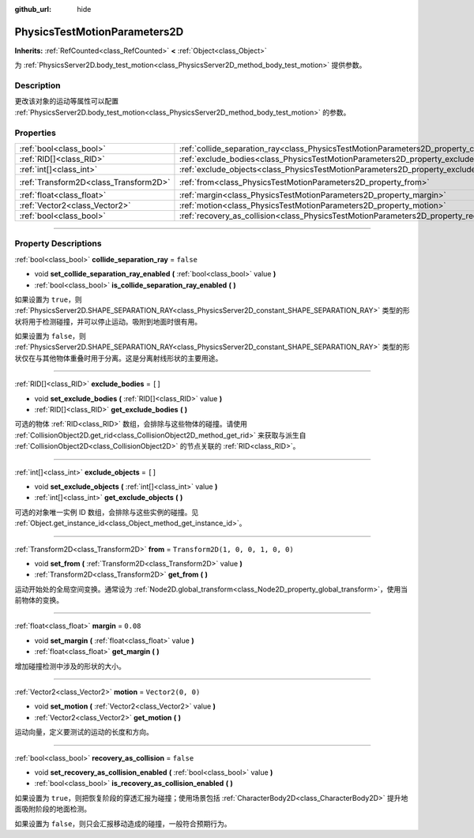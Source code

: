 :github_url: hide

.. DO NOT EDIT THIS FILE!!!
.. Generated automatically from Godot engine sources.
.. Generator: https://github.com/godotengine/godot/tree/master/doc/tools/make_rst.py.
.. XML source: https://github.com/godotengine/godot/tree/master/doc/classes/PhysicsTestMotionParameters2D.xml.

.. _class_PhysicsTestMotionParameters2D:

PhysicsTestMotionParameters2D
=============================

**Inherits:** :ref:`RefCounted<class_RefCounted>` **<** :ref:`Object<class_Object>`

为 :ref:`PhysicsServer2D.body_test_motion<class_PhysicsServer2D_method_body_test_motion>` 提供参数。

.. rst-class:: classref-introduction-group

Description
-----------

更改该对象的运动等属性可以配置 :ref:`PhysicsServer2D.body_test_motion<class_PhysicsServer2D_method_body_test_motion>` 的参数。

.. rst-class:: classref-reftable-group

Properties
----------

.. table::
   :widths: auto

   +---------------------------------------+----------------------------------------------------------------------------------------------------+-----------------------------------+
   | :ref:`bool<class_bool>`               | :ref:`collide_separation_ray<class_PhysicsTestMotionParameters2D_property_collide_separation_ray>` | ``false``                         |
   +---------------------------------------+----------------------------------------------------------------------------------------------------+-----------------------------------+
   | :ref:`RID[]<class_RID>`               | :ref:`exclude_bodies<class_PhysicsTestMotionParameters2D_property_exclude_bodies>`                 | ``[]``                            |
   +---------------------------------------+----------------------------------------------------------------------------------------------------+-----------------------------------+
   | :ref:`int[]<class_int>`               | :ref:`exclude_objects<class_PhysicsTestMotionParameters2D_property_exclude_objects>`               | ``[]``                            |
   +---------------------------------------+----------------------------------------------------------------------------------------------------+-----------------------------------+
   | :ref:`Transform2D<class_Transform2D>` | :ref:`from<class_PhysicsTestMotionParameters2D_property_from>`                                     | ``Transform2D(1, 0, 0, 1, 0, 0)`` |
   +---------------------------------------+----------------------------------------------------------------------------------------------------+-----------------------------------+
   | :ref:`float<class_float>`             | :ref:`margin<class_PhysicsTestMotionParameters2D_property_margin>`                                 | ``0.08``                          |
   +---------------------------------------+----------------------------------------------------------------------------------------------------+-----------------------------------+
   | :ref:`Vector2<class_Vector2>`         | :ref:`motion<class_PhysicsTestMotionParameters2D_property_motion>`                                 | ``Vector2(0, 0)``                 |
   +---------------------------------------+----------------------------------------------------------------------------------------------------+-----------------------------------+
   | :ref:`bool<class_bool>`               | :ref:`recovery_as_collision<class_PhysicsTestMotionParameters2D_property_recovery_as_collision>`   | ``false``                         |
   +---------------------------------------+----------------------------------------------------------------------------------------------------+-----------------------------------+

.. rst-class:: classref-section-separator

----

.. rst-class:: classref-descriptions-group

Property Descriptions
---------------------

.. _class_PhysicsTestMotionParameters2D_property_collide_separation_ray:

.. rst-class:: classref-property

:ref:`bool<class_bool>` **collide_separation_ray** = ``false``

.. rst-class:: classref-property-setget

- void **set_collide_separation_ray_enabled** **(** :ref:`bool<class_bool>` value **)**
- :ref:`bool<class_bool>` **is_collide_separation_ray_enabled** **(** **)**

如果设置为 ``true``\ ，则 :ref:`PhysicsServer2D.SHAPE_SEPARATION_RAY<class_PhysicsServer2D_constant_SHAPE_SEPARATION_RAY>` 类型的形状将用于检测碰撞，并可以停止运动。吸附到地面时很有用。

如果设置为 ``false``\ ，则 :ref:`PhysicsServer2D.SHAPE_SEPARATION_RAY<class_PhysicsServer2D_constant_SHAPE_SEPARATION_RAY>` 类型的形状仅在与其他物体重叠时用于分离。这是分离射线形状的主要用途。

.. rst-class:: classref-item-separator

----

.. _class_PhysicsTestMotionParameters2D_property_exclude_bodies:

.. rst-class:: classref-property

:ref:`RID[]<class_RID>` **exclude_bodies** = ``[]``

.. rst-class:: classref-property-setget

- void **set_exclude_bodies** **(** :ref:`RID[]<class_RID>` value **)**
- :ref:`RID[]<class_RID>` **get_exclude_bodies** **(** **)**

可选的物体 :ref:`RID<class_RID>` 数组，会排除与这些物体的碰撞。请使用 :ref:`CollisionObject2D.get_rid<class_CollisionObject2D_method_get_rid>` 来获取与派生自 :ref:`CollisionObject2D<class_CollisionObject2D>` 的节点关联的 :ref:`RID<class_RID>`\ 。

.. rst-class:: classref-item-separator

----

.. _class_PhysicsTestMotionParameters2D_property_exclude_objects:

.. rst-class:: classref-property

:ref:`int[]<class_int>` **exclude_objects** = ``[]``

.. rst-class:: classref-property-setget

- void **set_exclude_objects** **(** :ref:`int[]<class_int>` value **)**
- :ref:`int[]<class_int>` **get_exclude_objects** **(** **)**

可选的对象唯一实例 ID 数组，会排除与这些实例的碰撞。见 :ref:`Object.get_instance_id<class_Object_method_get_instance_id>`\ 。

.. rst-class:: classref-item-separator

----

.. _class_PhysicsTestMotionParameters2D_property_from:

.. rst-class:: classref-property

:ref:`Transform2D<class_Transform2D>` **from** = ``Transform2D(1, 0, 0, 1, 0, 0)``

.. rst-class:: classref-property-setget

- void **set_from** **(** :ref:`Transform2D<class_Transform2D>` value **)**
- :ref:`Transform2D<class_Transform2D>` **get_from** **(** **)**

运动开始处的全局空间变换。通常设为 :ref:`Node2D.global_transform<class_Node2D_property_global_transform>`\ ，使用当前物体的变换。

.. rst-class:: classref-item-separator

----

.. _class_PhysicsTestMotionParameters2D_property_margin:

.. rst-class:: classref-property

:ref:`float<class_float>` **margin** = ``0.08``

.. rst-class:: classref-property-setget

- void **set_margin** **(** :ref:`float<class_float>` value **)**
- :ref:`float<class_float>` **get_margin** **(** **)**

增加碰撞检测中涉及的形状的大小。

.. rst-class:: classref-item-separator

----

.. _class_PhysicsTestMotionParameters2D_property_motion:

.. rst-class:: classref-property

:ref:`Vector2<class_Vector2>` **motion** = ``Vector2(0, 0)``

.. rst-class:: classref-property-setget

- void **set_motion** **(** :ref:`Vector2<class_Vector2>` value **)**
- :ref:`Vector2<class_Vector2>` **get_motion** **(** **)**

运动向量，定义要测试的运动的长度和方向。

.. rst-class:: classref-item-separator

----

.. _class_PhysicsTestMotionParameters2D_property_recovery_as_collision:

.. rst-class:: classref-property

:ref:`bool<class_bool>` **recovery_as_collision** = ``false``

.. rst-class:: classref-property-setget

- void **set_recovery_as_collision_enabled** **(** :ref:`bool<class_bool>` value **)**
- :ref:`bool<class_bool>` **is_recovery_as_collision_enabled** **(** **)**

如果设置为 ``true``\ ，则把恢复阶段的穿透汇报为碰撞；使用场景包括 :ref:`CharacterBody2D<class_CharacterBody2D>` 提升地面吸附阶段的地面检测。

如果设置为 ``false``\ ，则只会汇报移动造成的碰撞，一般符合预期行为。

.. |virtual| replace:: :abbr:`virtual (This method should typically be overridden by the user to have any effect.)`
.. |const| replace:: :abbr:`const (This method has no side effects. It doesn't modify any of the instance's member variables.)`
.. |vararg| replace:: :abbr:`vararg (This method accepts any number of arguments after the ones described here.)`
.. |constructor| replace:: :abbr:`constructor (This method is used to construct a type.)`
.. |static| replace:: :abbr:`static (This method doesn't need an instance to be called, so it can be called directly using the class name.)`
.. |operator| replace:: :abbr:`operator (This method describes a valid operator to use with this type as left-hand operand.)`
.. |bitfield| replace:: :abbr:`BitField (This value is an integer composed as a bitmask of the following flags.)`
